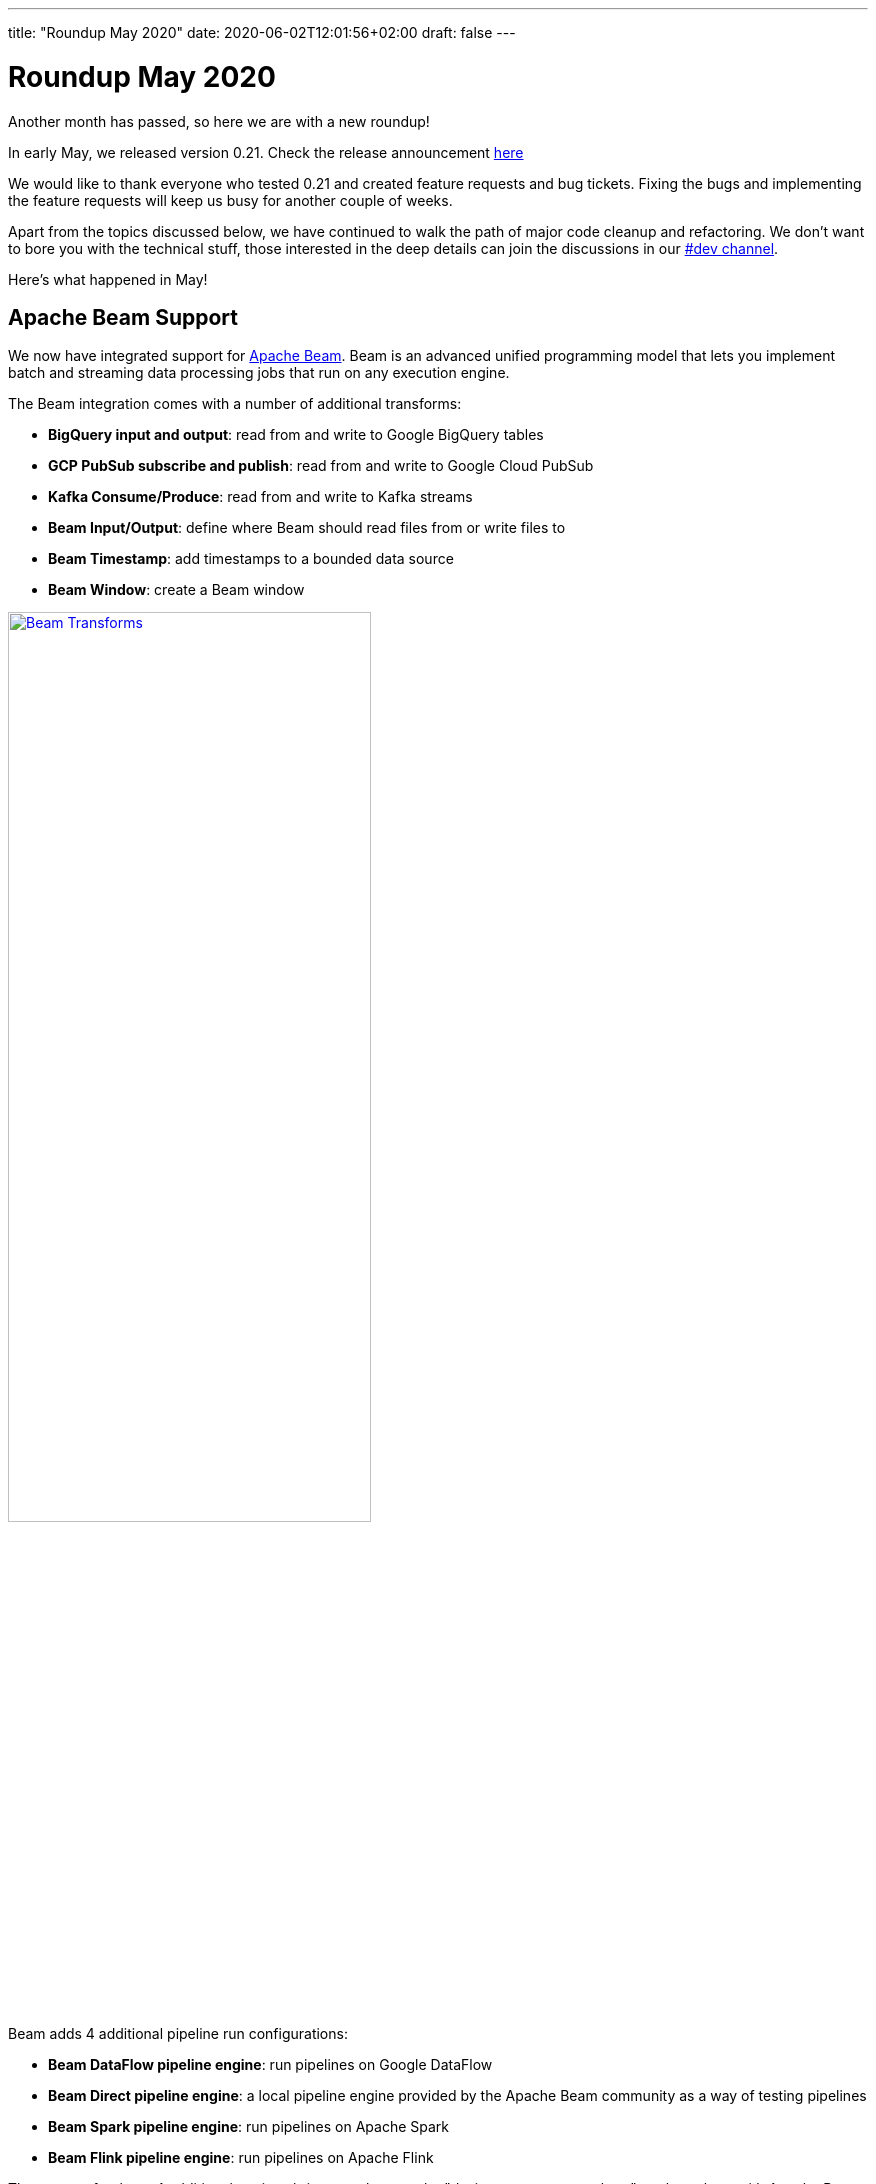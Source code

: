 ---
title: "Roundup May 2020"
date: 2020-06-02T12:01:56+02:00
draft: false
---

# Roundup May 2020

Another month has passed, so here we are with a new roundup!

In early May, we released version 0.21. Check the release announcement http://www.project-hop.org/news/release-preview-0-21/[here]

We would like to thank everyone who tested 0.21 and created feature requests and bug tickets. Fixing the bugs and implementing the feature requests will keep us busy for another couple of weeks.

Apart from the topics discussed below, we have continued to walk the path of major code cleanup and refactoring. We don't want to bore you with the technical stuff, those interested in the deep details can join the discussions in our https://chat.project-hop.org[#dev channel].

Here's what happened in May!

## Apache Beam Support

We now have integrated support for https://beam.apache.org/[Apache Beam]. Beam is an advanced unified programming model that lets you implement batch and streaming data processing jobs that run on any execution engine.

The Beam integration comes with a number of additional transforms:

* **BigQuery input and output**: read from and write to Google BigQuery tables
* **GCP PubSub subscribe and publish**: read from and write to Google Cloud PubSub
* **Kafka Consume/Produce**: read from and write to Kafka streams
* **Beam Input/Output**: define where Beam should read files from or write files to
* **Beam Timestamp**: add timestamps to a bounded data source
* **Beam Window**: create a Beam window

image:/img/Roundup-2020-05/beam-transforms.png[Beam Transforms , 65% , align="left" , link="/img/Roundup-2020-05/beam-transforms.png"]

Beam adds 4 additional pipeline run configurations:

* **Beam DataFlow pipeline engine**: run pipelines on Google DataFlow
* **Beam Direct pipeline engine**: a local pipeline engine provided by the Apache Beam community as a way of testing pipelines
* **Beam Spark pipeline engine**: run pipelines on Apache Spark
* **Beam Flink pipeline engine**: run pipelines on Apache Flink

The support for these 4 additional engines brings us closer to the "design once, run anywhere" goal we share with Apache Beam. With Hop's native local and remote pipeline run configurations, we now have 6 supported engines to run your pipelines on.

image:/img/Roundup-2020-05/beam-runconfigurations.png[Beam Run Configurations , 65% , align="left" , link="/img/Roundup-2020-05/beam-runconfigurations.png"]

## Hop Config

We mentioned the addition of Hop Environments in the link:../roundup-2020-04/[April roundup] and the link:../release-preview-0-21/[0.21 release announcement].

A new addition to the Hop Platform is Hop Config; a plugin driven tool to configure various aspects of your Hop environments and overall installation.


## Plugins

With all of the other work that needed to be done, plugin porting continued but at a slower pace than before.

Current status:

* Database plugins: all done
* Workflow actions: all done
* Transform actions: 100 plugins done (many plugins contain multiple transforms), 37 to go

## Community Input

This is the first time we have a "Community Input" section in these monthly overview.

The projects we discuss below are at different maturity stages, but are a clear indication of growth and activity we're seeing in the community.
Thanks guys, keep up the good work! We'll continue to work with the community to move these projects forward and keep you updated on progress.

Although not directly related to a project, we'd like to do a shout-out to https://github.com/nadment[Nicolas Adment]. Nicolas has been all over the place in everything Hop-related since early this year. A big thank you, Nicolas!

### WebHop

We started working to bring a web ui to Hop.
There still is some work to do, but the WebHop container works, starts in a couple of seconds, and the project is getting usable.

A big thank you to https://twitter.com/HiromuHota[Hiromu Hota] for working with Matt on this!

image:/img/Roundup-2020-05/webhop.png[WebHop, 65% , align="left" , link="/img/Roundup-2020-05/webhop.png"]

Check this project at https://github.com/HiromuHota/hop/tree/web[GitHub]

### Containers

https://twitter.com/diethardsteiner[Diethard Steiner], a long time Kettle and now Hop community member and famous blogger wrotes posts about running Hop on https://diethardsteiner.github.io/hop/2020/04/27/Hop-on-Docker.html[Docker] and https://diethardsteiner.github.io/hop/2020/04/29/Hop-on-Kubernetes.html[Kubernetes].

The goal of the hop-docker project is to allow Hop to run in both short and long-lived containers.

Diethard and other community members (https://twitter.com/hans_va[Hans], https://twitter.com/blijblijblij[Rogier], https://twitter.com/uweeegeee[Uwe]) worked together and contributed their efforts to Project Hop.

Check this project out:

* GitHub repository: https://github.com/project-hop/hop-docker
* Docker Hub: https://hub.docker.com/r/diethardsteiner/project-hop


### Hop UIT - Ultimate Migration Tool

https://twitter.com/uweeegeee[Uwe Geercken] picked up the task to build a migration tool to import Kettle/PDI jobs and transformations to Hop workflows and pipelines.

Uwe wrote a https://datamelt.weebly.com/blog/hop-uit-hop-ultimate-import-tool-part-1[blog post] about hop-uit and contributed link:../../tech-manual/latest/hop-uit.html[documentation].

We'll work with Uwe to make hop-uit fully functional so you can start migrating your Kettle/PDI projects to Hop soon. In the meantime, don't hesitate to give hop-uit a try and file and bugs you find or feature requests that you have in https://jira.project-hop.org[JIRA]

Check the project out on https://github.com/uwegeercken/hop-uit[GitHub]

## Documentation

All actions and transforms, even the ones that haven't been ported to Hop yet, are now documented.

Since we'll start to add a lot of documentation in the next weeks, we integrated a search engine in the Hop website. Although we'll work on an easy to use navigation and overall documentation structure, sometimes search is just the easiest way of finding what you're looking for.

If there is anyone willing to help write documentation https://chat.project-hop.org/[contact us] and we'll be happy to get you started.


## Future

While we're preparing for a 0.30 release, we'll continue our code cleanup, bug hunting and documentation efforts!

Next up is a configuration system to change and manage options, porting those final transforms and integrate VFS in HOP.


